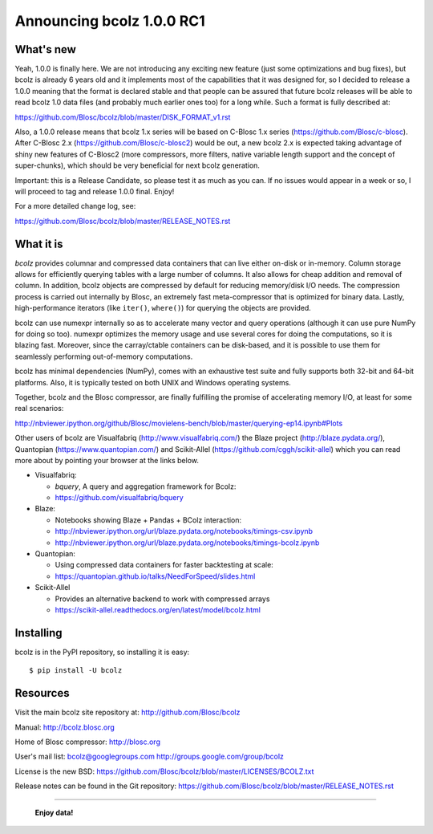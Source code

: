 ==========================
Announcing bcolz 1.0.0 RC1
==========================

What's new
==========

Yeah, 1.0.0 is finally here.  We are not introducing any exciting new
feature (just some optimizations and bug fixes), but bcolz is already 6
years old and it implements most of the capabilities that it was
designed for, so I decided to release a 1.0.0 meaning that the format is
declared stable and that people can be assured that future bcolz
releases will be able to read bcolz 1.0 data files (and probably much
earlier ones too) for a long while.  Such a format is fully described
at:

https://github.com/Blosc/bcolz/blob/master/DISK_FORMAT_v1.rst

Also, a 1.0.0 release means that bcolz 1.x series will be based on
C-Blosc 1.x series (https://github.com/Blosc/c-blosc).  After C-Blosc
2.x (https://github.com/Blosc/c-blosc2) would be out, a new bcolz 2.x is
expected taking advantage of shiny new features of C-Blosc2 (more
compressors, more filters, native variable length support and the
concept of super-chunks), which should be very beneficial for next bcolz
generation.

Important: this is a Release Candidate, so please test it as much as you
can.  If no issues would appear in a week or so, I will proceed to tag
and release 1.0.0 final.  Enjoy!

For a more detailed change log, see:

https://github.com/Blosc/bcolz/blob/master/RELEASE_NOTES.rst


What it is
==========

*bcolz* provides columnar and compressed data containers that can live
either on-disk or in-memory.  Column storage allows for efficiently
querying tables with a large number of columns.  It also allows for
cheap addition and removal of column.  In addition, bcolz objects are
compressed by default for reducing memory/disk I/O needs. The
compression process is carried out internally by Blosc, an
extremely fast meta-compressor that is optimized for binary data. Lastly,
high-performance iterators (like ``iter()``, ``where()``) for querying
the objects are provided.

bcolz can use numexpr internally so as to accelerate many vector and
query operations (although it can use pure NumPy for doing so too).
numexpr optimizes the memory usage and use several cores for doing the
computations, so it is blazing fast.  Moreover, since the carray/ctable
containers can be disk-based, and it is possible to use them for
seamlessly performing out-of-memory computations.

bcolz has minimal dependencies (NumPy), comes with an exhaustive test
suite and fully supports both 32-bit and 64-bit platforms.  Also, it is
typically tested on both UNIX and Windows operating systems.

Together, bcolz and the Blosc compressor, are finally fulfilling the
promise of accelerating memory I/O, at least for some real scenarios:

http://nbviewer.ipython.org/github/Blosc/movielens-bench/blob/master/querying-ep14.ipynb#Plots

Other users of bcolz are Visualfabriq (http://www.visualfabriq.com/) the
Blaze project (http://blaze.pydata.org/), Quantopian
(https://www.quantopian.com/) and Scikit-Allel
(https://github.com/cggh/scikit-allel) which you can read more about by
pointing your browser at the links below.

* Visualfabriq:

  * *bquery*, A query and aggregation framework for Bcolz:
  * https://github.com/visualfabriq/bquery

* Blaze:

  * Notebooks showing Blaze + Pandas + BColz interaction:
  * http://nbviewer.ipython.org/url/blaze.pydata.org/notebooks/timings-csv.ipynb
  * http://nbviewer.ipython.org/url/blaze.pydata.org/notebooks/timings-bcolz.ipynb

* Quantopian:

  * Using compressed data containers for faster backtesting at scale:
  * https://quantopian.github.io/talks/NeedForSpeed/slides.html

* Scikit-Allel

  * Provides an alternative backend to work with compressed arrays
  * https://scikit-allel.readthedocs.org/en/latest/model/bcolz.html

Installing
==========

bcolz is in the PyPI repository, so installing it is easy::

    $ pip install -U bcolz


Resources
=========

Visit the main bcolz site repository at:
http://github.com/Blosc/bcolz

Manual:
http://bcolz.blosc.org

Home of Blosc compressor:
http://blosc.org

User's mail list:
bcolz@googlegroups.com
http://groups.google.com/group/bcolz

License is the new BSD:
https://github.com/Blosc/bcolz/blob/master/LICENSES/BCOLZ.txt

Release notes can be found in the Git repository:
https://github.com/Blosc/bcolz/blob/master/RELEASE_NOTES.rst

----

  **Enjoy data!**


.. Local Variables:
.. mode: rst
.. coding: utf-8
.. fill-column: 72
.. End:
.. vim: set textwidth=72:
